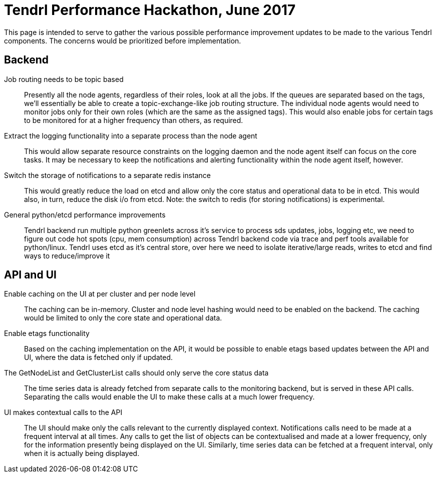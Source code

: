 # Tendrl Performance Hackathon, June 2017

This page is intended to serve to gather the various possible performance improvement updates to be made to the various Tendrl components. The concerns would be prioritized before implementation.

## Backend

Job routing needs to be topic based:: Presently all the node agents, regardless of their roles, look at all the jobs. If the queues are separated based on the tags, we'll essentially be able to create a topic-exchange-like job routing structure. The individual node agents would need to monitor jobs only for their own roles (which are the same as the assigned tags). This would also enable jobs for certain tags to be monitored for at a higher frequency than others, as required.
Extract the logging functionality into a separate process than the node agent:: This would allow separate resource constraints on the logging daemon and the node agent itself can focus on the core tasks. It may be necessary to keep the notifications and alerting functionality within the node agent itself, however.
Switch the storage of notifications to a separate redis instance:: This would greatly reduce the load on etcd and allow only the core status and operational data to be in etcd. This would also, in turn, reduce the disk i/o from etcd.
Note: the switch to redis (for storing notifications) is experimental.
General python/etcd performance improvements:: Tendrl backend run multiple python greenlets across it's service to process sds updates, jobs, logging etc, we need to figure out code hot spots (cpu, mem consumption) across Tendrl backend code via trace and perf tools available for python/linux. Tendrl uses etcd as it's central store, over here we need to isolate iterative/large reads, writes to etcd and find ways to reduce/improve it

## API and UI

Enable caching on the UI at per cluster and per node level:: The caching can be in-memory. Cluster and node level hashing would need to be enabled on the backend. The caching would be limited to only the core state and operational data.
Enable etags functionality:: Based on the caching implementation on the API, it would be possible to enable etags based updates between the API and UI, where the data is fetched only if updated.
The GetNodeList and GetClusterList calls should only serve the core status data:: The time series data is already fetched from separate calls to the monitoring backend, but is served in these API calls. Separating the calls would enable the UI to make these calls at a much lower frequency.
UI makes contextual calls to the API:: The UI should make only the calls relevant to the currently displayed context. Notifications calls need to be made at a frequent interval at all times. Any calls to get the list of objects can be contextualised and made at a lower frequency, only for the information presently being displayed on the UI. Similarly, time series data can be fetched at a frequent interval, only when it is actually being displayed.